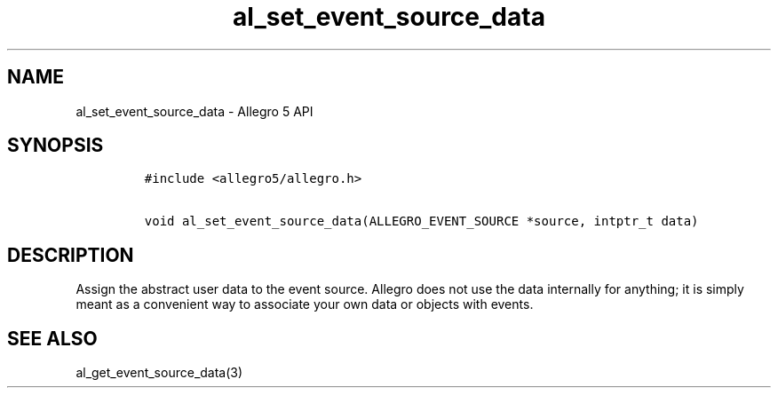 .\" Automatically generated by Pandoc 3.1.3
.\"
.\" Define V font for inline verbatim, using C font in formats
.\" that render this, and otherwise B font.
.ie "\f[CB]x\f[]"x" \{\
. ftr V B
. ftr VI BI
. ftr VB B
. ftr VBI BI
.\}
.el \{\
. ftr V CR
. ftr VI CI
. ftr VB CB
. ftr VBI CBI
.\}
.TH "al_set_event_source_data" "3" "" "Allegro reference manual" ""
.hy
.SH NAME
.PP
al_set_event_source_data - Allegro 5 API
.SH SYNOPSIS
.IP
.nf
\f[C]
#include <allegro5/allegro.h>

void al_set_event_source_data(ALLEGRO_EVENT_SOURCE *source, intptr_t data)
\f[R]
.fi
.SH DESCRIPTION
.PP
Assign the abstract user data to the event source.
Allegro does not use the data internally for anything; it is simply
meant as a convenient way to associate your own data or objects with
events.
.SH SEE ALSO
.PP
al_get_event_source_data(3)
